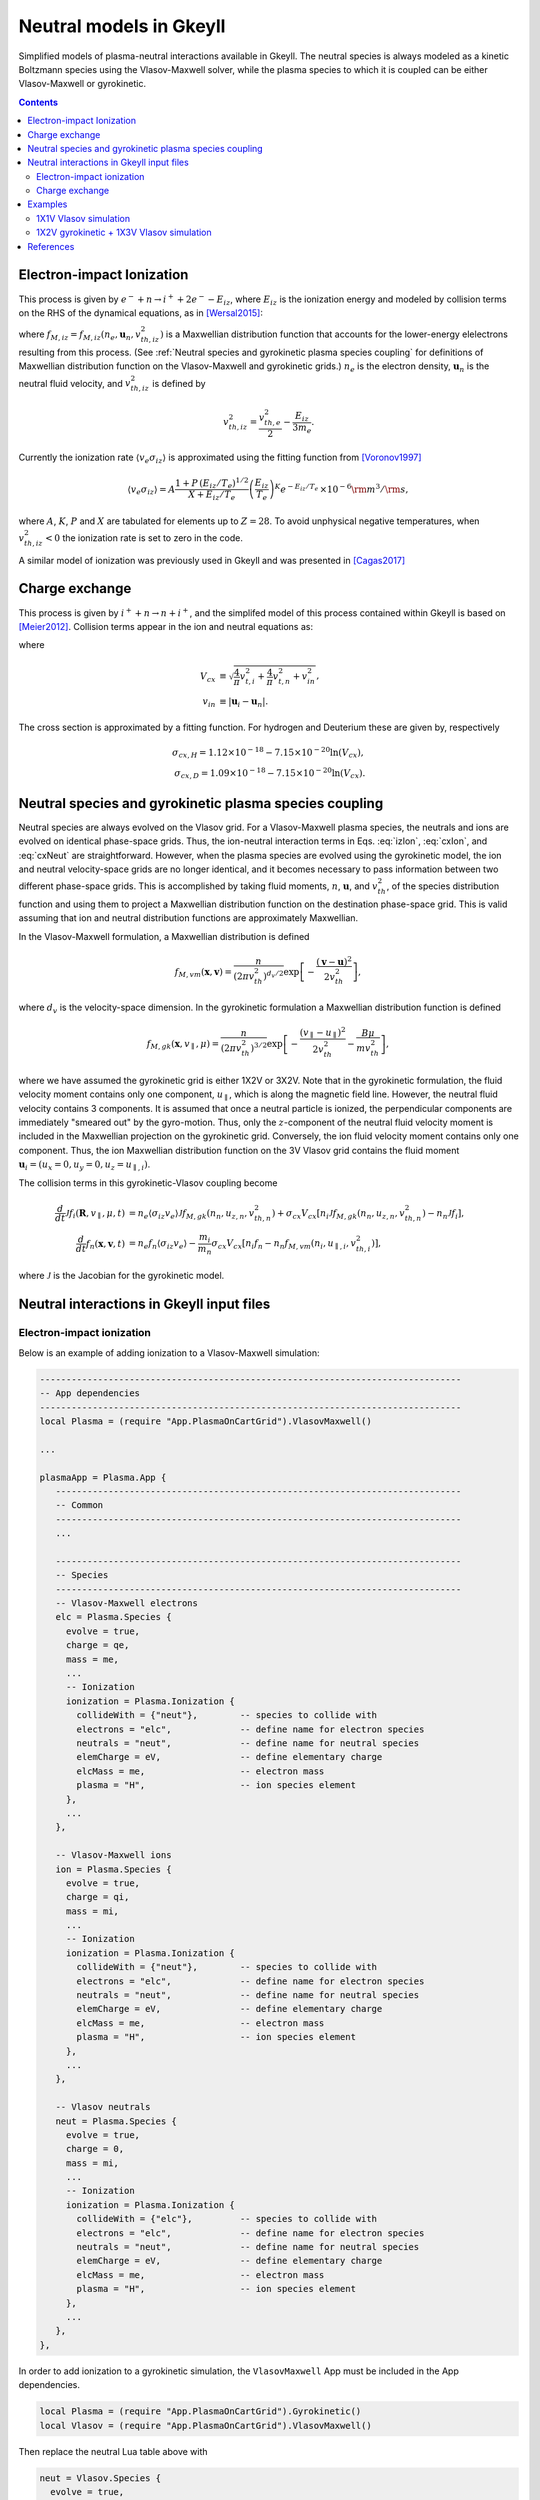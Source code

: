 .. _app_neut:

Neutral models in Gkeyll
++++++++++++++++++++++++

Simplified models of plasma-neutral interactions available in Gkeyll. The neutral species is always modeled as a kinetic Boltzmann species using the Vlasov-Maxwell solver, while the plasma species to which it is coupled can be either Vlasov-Maxwell or gyrokinetic. 

.. contents::

Electron-impact Ionization
--------------------------

This process is given by :math:`e^{-} + n \rightarrow i^{+} + 2e^{-} - E_{iz}`, where :math:`E_{iz}` is the ionization energy and modeled by collision terms on the RHS of the dynamical equations, as in [Wersal2015]_:

.. math::
   :label: izElc
	   
   \frac{d f_e}{d t} = -n_n \langle v_{e} \sigma_{iz}\rangle (2 f_{M,iz} - f_e),

.. math::
   :label: izIon
	  
   \frac{d f_i}{d t} = n_e \langle v_{e} \sigma_{iz}\rangle f_n, 
   
.. math::
   :label: izNeut
	   
   \frac{d f_n}{d t} = -n_e \langle v_{e} \sigma_{iz}\rangle f_n,


where :math:`f_{M,iz} = f_{M,iz}(n_e, \mathbf{u}_n, v^2_{th,iz})` is a Maxwellian distribution function that accounts for the lower-energy elelectrons resulting from this process. (See :ref:`Neutral species and gyrokinetic plasma species coupling` for definitions of Maxwellian distribution function on the Vlasov-Maxwell and gyrokinetic grids.) :math:`n_e` is the electron density, :math:`\mathbf{u}_n` is the neutral fluid velocity, and :math:`v^2_{th,iz}` is defined by

.. math::

   v^2_{th,iz} = \frac{v^2_{th,e}}{2} - \frac{E_{iz}}{3m_e}.

Currently the ionization rate :math:`\langle v_{e} \sigma_{iz}\rangle` is approximated using the fitting function from [Voronov1997]_

.. math::

   \langle v_e \sigma_{iz} \rangle = A  \frac{1 + P \, (E_{iz}/T_e)^{1/2}}{X + E_{iz}/T_e} \left(\frac{E_{iz}}{T_e}\right)^K e^{-E_{iz}/T_e} \, \times 10^{-6} {\rm m}^{3}/{\rm s}, 

where :math:`A`, :math:`K`, :math:`P` and :math:`X` are tabulated for elements up to :math:`Z=28`. To avoid unphysical negative temperatures, when :math:`v^2_{th,iz} < 0` the ionization rate is set to zero in the code.

A similar model of ionization was previously used in Gkeyll and was presented in [Cagas2017]_ 
   
Charge exchange
---------------

This process is given by :math:`i^{+} + n \rightarrow n + i^{+}`, and the simplifed model of this process contained within Gkeyll is based on [Meier2012]_. Collision terms appear in the ion and neutral equations as:

..  math:: \frac{d f_i}{dt} =  \sigma_{cx} V_{cx}( n_i f_n - n_n f_i ),
    :label: cxIon

..  math:: \frac{d f_n}{dt} = -\frac{m_i}{m_n}\sigma_{cx} V_{cx} (n_i f_n - n_n f_i),
    :label: cxNeut
 
where

.. math::

    V_{cx} &\equiv \sqrt{\frac{4}{\pi}v_{t,i}^2 + \frac{4}{\pi}v_{t,n}^2 + v^2_{in}}, \\
    v_{in} &\equiv |\mathbf{u}_i - \mathbf{u}_n|.

The cross section is approximated by a fitting function. For hydrogen and Deuterium these are given by, respectively

.. math::

    \sigma_{cx, H} = 1.12 \times 10^{-18} - 7.15 \times 10^{-20} \ln(V_{cx}), \\
    \sigma_{cx, D} = 1.09 \times 10^{-18} - 7.15 \times 10^{-20} \ln(V_{cx}).


Neutral species and gyrokinetic plasma species coupling
-------------------------------------------------------

Neutral species are always evolved on the Vlasov grid. For a Vlasov-Maxwell plasma species, the neutrals and ions are evolved on identical phase-space grids. Thus, the ion-neutral interaction terms in Eqs. :eq:`izIon`, :eq:`cxIon`, and :eq:`cxNeut` are straightforward. However, when the plasma species are evolved using the gyrokinetic model, the ion and neutral velocity-space grids are no longer identical, and it becomes necessary to pass information between two different phase-space grids. This is accomplished by taking fluid moments, :math:`n`, :math:`\mathbf{u}`, and :math:`v^2_{th}`, of the species distribution function and using them to project a Maxwellian distribution function on the destination phase-space grid. This is valid assuming that ion and neutral distribution functions are approximately Maxwellian.

In the Vlasov-Maxwell formulation, a Maxwellian distribution is defined

.. math::

  f_{M,vm}(\mathbf{x}, \mathbf{v}) = \frac{n}{\left(2\pi v_{th}^2\right)^{d_v/2}}
  \exp\left[-\frac{\left(\mathbf{v}-\mathbf{u}\right)^2}{2v_{th}^2}\right],

where :math:`d_v` is the velocity-space dimension. In the gyrokinetic formulation a Maxwellian distribution function is defined

.. math::

   f_{M,gk}(\mathbf{x}, v_\parallel, \mu) = \frac{n}{\left(2\pi v_{th}^2\right)^{3/2}}
   \exp\left[-\frac{\left(v_\parallel- u_\parallel \right)^2}{2v_{th}^2} - \frac{B \mu}{m v^2_{th}}\right],

where we have assumed the gyrokinetic grid is either 1X2V or 3X2V. Note that in the gyrokinetic formulation, the fluid velocity moment contains only one component, :math:`u_\parallel`, which is along the magnetic field line. However, the neutral fluid velocity contains 3 components. It is assumed that once a neutral particle is ionized, the perpendicular components are immediately "smeared out" by the gyro-motion. Thus, only the :math:`z`-component of the neutral fluid velocity moment is included in the Maxwellian projection on the gyrokinetic grid. Conversely, the ion fluid velocity moment contains only one component. Thus, the ion Maxwellian distribution function on the 3V Vlasov grid contains the fluid moment :math:`\mathbf{u}_i = (u_x = 0, u_y = 0, u_z = u_{\parallel,i})`.

The collision terms in this gyrokinetic-Vlasov coupling become

.. math::

   \frac{d}{dt}\mathcal{J}f_i(\mathbf{R}, v_\parallel, \mu, t) &= n_e  \langle \sigma_{iz} v_e \rangle \mathcal{J} f_{M,gk}(n_n, u_{z,n}, v_{th,n}^2) + \sigma_{cx} V_{cx}[ n_i \mathcal{J} f_{M,gk}(n_n, u_{z,n}, v_{th,n}^2) - n_n \mathcal{J} f_i], \\
   \frac{d}{dt}f_n(\mathbf{x}, \mathbf{v}, t) &= n_e f_n \langle \sigma_{iz} v_e \rangle - \frac{m_i}{m_n}\sigma_{cx} V_{cx} [n_i f_n - n_n f_{M,vm}(n_i, u_{\parallel,i}, v_{th,i}^2)], 

where :math:`\mathcal{J}` is the Jacobian for the gyrokinetic model.
   
Neutral interactions in Gkeyll input files
------------------------------------------

Electron-impact ionization
``````````````````````````
Below is an example of adding ionization to a Vlasov-Maxwell simulation:
 
.. code-block:: lua

  --------------------------------------------------------------------------------
  -- App dependencies
  --------------------------------------------------------------------------------
  local Plasma = (require "App.PlasmaOnCartGrid").VlasovMaxwell()

  ...
  
  plasmaApp = Plasma.App {
     -----------------------------------------------------------------------------
     -- Common
     -----------------------------------------------------------------------------
     ...

     -----------------------------------------------------------------------------
     -- Species
     -----------------------------------------------------------------------------
     -- Vlasov-Maxwell electrons
     elc = Plasma.Species {
       evolve = true,
       charge = qe,
       mass = me,
       ...
       -- Ionization
       ionization = Plasma.Ionization {
         collideWith = {"neut"},        -- species to collide with
      	 electrons = "elc",             -- define name for electron species
      	 neutrals = "neut",             -- define name for neutral species
      	 elemCharge = eV,               -- define elementary charge
      	 elcMass = me,                  -- electron mass
         plasma = "H",                  -- ion species element
       },
       ...
     },
     
     -- Vlasov-Maxwell ions
     ion = Plasma.Species {
       evolve = true,
       charge = qi,
       mass = mi,
       ...
       -- Ionization
       ionization = Plasma.Ionization {
         collideWith = {"neut"},        -- species to collide with
      	 electrons = "elc",             -- define name for electron species
      	 neutrals = "neut",             -- define name for neutral species
      	 elemCharge = eV,               -- define elementary charge
      	 elcMass = me,                  -- electron mass
         plasma = "H",                  -- ion species element
       },
       ...
     },

     -- Vlasov neutrals
     neut = Plasma.Species {
       evolve = true,
       charge = 0,
       mass = mi,
       ...
       -- Ionization
       ionization = Plasma.Ionization {
         collideWith = {"elc"},         -- species to collide with
      	 electrons = "elc",             -- define name for electron species
      	 neutrals = "neut",             -- define name for neutral species
      	 elemCharge = eV,               -- define elementary charge
      	 elcMass = me,                  -- electron mass
         plasma = "H",                  -- ion species element
       },
       ...
     },
  },

In order to add ionization to a gyrokinetic simulation, the ``VlasovMaxwell`` App must be included in the App dependencies.

.. code-block:: lua
		
  local Plasma = (require "App.PlasmaOnCartGrid").Gyrokinetic()
  local Vlasov = (require "App.PlasmaOnCartGrid").VlasovMaxwell()

Then replace the neutral Lua table above with

.. code-block:: lua

     neut = Vlasov.Species {
       evolve = true,
       charge = 0,
       mass = mi,
       init = Vlasov.MaxwellianProjection { ... }   -- initial conditions (and source) defined using Vlasov app
       ...
       -- Ionization
       ionization = Plasma.Ionization {
         collideWith = {"elc"},         -- species to collide with
      	 electrons = "elc",             -- define name for electron species
      	 neutrals = "neut",             -- define name for neutral species
      	 elemCharge = eV,               -- define elementary charge
      	 elcMass = me,                  -- electron mass
         plasma = "H",                  -- ion species element
       },
       ...
       bcx = {Vlasov.Species.bcReflect, Vlasov.Species.bcReflect}  -- boundary conditions defined using Vlasov app
     },  

Note that the ionization Lua table remains :code:`ionization = Plasma.Ionization` since the ionization calculation is carried out from within the ``Gyrokinetic`` App but other parameters such as initial conditions, source, and boundary conditions are defined using the ``Vlasov`` App. 

Charge exchange
```````````````
Charge exchange can be added much in the same way as ionization was included above, though the former only affects the ion and neutral species. For the case of gyrokinetic plasma species with Vlasov neutrals, define both the ``Gyrokinetic`` and ``VlasovMaxwell`` Apps in the dependencies as before. Then include the following in the **Species** sectionof the input file.

.. code-block:: lua

   -- Gyrokinetic ions
   ion = Plasma.Species {
      evolve = true,
      charge = qi,
      mass = mi,
      ...
      -- Charge exchange 
      chargeExchange = Plasma.ChargeExchange {
         collideWith = {"neut"},              -- species to collide with
	 ions = "ion",                        -- define ion species name
      	 neutrals = "neut",                   -- define neutral species name
	 ionMass = mi,                        -- ion mass
      	 neutMass = mi,                       -- neutral mass
      	 plasma = "H",                        -- ion species element       
   	 charge = qi,                         -- species charge
      },
      ...
   },
   
   -- Vlasov neutrals
   neut = Plasma.Species {
      evolve = true,
      charge = 0,
      mass = mi,
      ...
      -- Charge exchange
      chargeExchange = Plasma.ChargeExchange {
      	 collideWith = {"ion"},               -- species to collide with
      	 ions = "ion",                        -- define ion species name
      	 neutrals = "neut",                   -- define neutral species name
      	 ionMass = mi,                        -- ion mass
      	 neutMass = mi,                       -- neutral mass
      	 plasma = "H",                        -- ion species element
   	 charge = 0,                          -- species charge
      },
      ...
   },


Examples
--------

Two examples of simulations with neutral interactions are presented here. The first uses the Vlasov-Maxwell solver for the plasma species and includes electron-impact ionization. The second uses the gyrokinetic solver with both electron-impact ionization and charge exchange.

1X1V Vlasov simulation
``````````````````````

A simple Vlasov-Maxwell test case in 1X1V with spatially constant fluid moments for all species and periodic boundary conditions can be set up to test conservation properties of this model. Simply run the included input file :doc:`vlasovIz.lua <inputFiles/vlasovIz>` using standard procedures detailed :ref:`here <Running simulations>`. The simulation completes in about 12 seconds on a 2019 MacBook Pro. Then use the Postgkyl command-line tool to check particle and energy conservation. To plot the sum of the integrated particle densities of ions and electrons, use the following command.

.. code-block:: bash

   pgkyl -f vlasovIz_ion_intM0.bp -f vlasovIz_neut_intM0.bp ev 'f0 f1 +' plot -x time -y particles

This produces the plot shown below, illustrating conservation of particle number. 

.. figure:: figures/totalIntM0.png
  :scale: 40 %
  :align: center

  Sum of ion and neutral integrated particle densities vs. time.

Next plot the sum of integrated thermal energy of ions and neutrals with the following command.

.. code-block:: bash

   pgkyl -f vlasovIz_ion_intM2Thermal.bp -f vlasovIz_neut_intM2Thermal.bp ev 'f0 f1 +' plot -x time -y 'thermal energy'

This produces the plot shown below which demonstrates the conservation of thermal energy.
   
.. figure:: figures/totalIntM2.png
  :scale: 40 %
  :align: center

  Sum of ion and neutral integrated thermal energy vs. time. 


1X2V gyrokinetic + 1X3V Vlasov simulation
`````````````````````````````````````````
This example is based on a simplified model of a scrape-off layer plasma, the open-field line region in a fusion device. Parameters were chosen based on previous Gkeyll simulations described in [Shi2015]_. Gyrokinetic ion and electron species are coupled to Vlasov neutrals via electron-impact ionization and charge exchange interactions. Sheath model boundary conditions are used for the plasma species and reflecting boundary conditions are used for neutrals. The gyrokinetic species are evolved using two velocity-space dimensions, :math:`(v_\parallel, \mu)`. The Vlasov species are run using three velocity-space dimensions, :math:`(v_x, v_y, v_z)`, where the subscripts :math:`(x,y,z)` correspond to the non-orthogonal field-line following coordinate system used in the gyrokinetic solver. Thus, :math:`v_\parallel` in the gyrokinetic system is identical to the :math:`v_z` Vlasov coordinate.

The simulation can be run with the input file :doc:`1x2vSOL.lua <inputFiles/1x2vSOL>`, which is currently set to run in parallel on 4 processors (``decompCuts = {4}``). On a 2019 Macbook Pro, this simulation takes approximately 15 minutes to complete. The output can be analyzed with the Postgkyl tools. For example, the ``anim`` command can be used to observe changes in the electron density profile, as shown below.

.. code-block:: bash

    pgkyl -f "1x2vSOL_elc_GkM0_[0-9]*.bp" interp anim -x '$x$' -y '$n_e$'

This command produces the following animation of the evolution of the electron density profile in time.

.. raw:: html

  <center>
  <video controls height="300" width="450">
    <source src="../../../_static/1x2vSOLneut.mp4" type="video/mp4">
  </video>
  </center>
 
References
----------

.. [Wersal2015] Wersal, C., & Ricci, P. (2015). A first-principles self-consistent model of plasma turbulence and kinetic neutral dynamics in the tokamak scrape-off layer. Nuclear Fusion, 55(12), 123014.
		
.. [Voronov1997] Voronov, G. S. (1997). A practical fit formula for ionization rate coefficients of atoms and ions by electron impact: Z = 1-28. Atomic Data and Nuclear Data Tables, 65(1), 1–35.

.. [Cagas2017] Cagas, P., Hakim, A., Juno, J., & Srinivasan, B. (2017). Continuum kinetic and multi-fluid simulations of classical sheaths. Phys. Plasmas, 24(2), 22118.
		 
.. [Meier2012] Meier, E. T., & Shumlak, U. (2012). A general nonlinear fluid model for reacting plasma-neutral mixtures. Physics of Plasmas, 19(7).

.. [Shi2015] Shi, E. L., Hakim, A. H., & Hammett, G. W. (2015). A gyrokinetic one-dimensional scrape-off layer model of an edge-localized mode heat pulse. Physics of Plasmas, 22(2).


		
